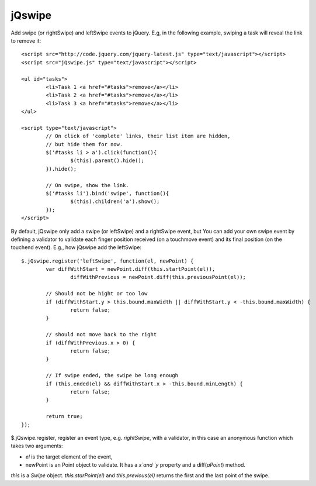 =======
jQswipe
=======

Add swipe (or rightSwipe) and leftSwipe events to jQuery.
E.g, in the following example, swiping a task will reveal the link to remove it::

	<script src="http://code.jquery.com/jquery-latest.js" type="text/javascript"></script>
	<script src="jQswipe.js" type="text/javascript"></script>
	
	<ul id="tasks">
		<li>Task 1 <a href="#tasks">remove</a></li>
		<li>Task 2 <a href="#tasks">remove</a></li>
		<li>Task 3 <a href="#tasks">remove</a></li>
	</ul>
	
	<script type="text/javascript">
		// On click of 'complete' links, their list item are hidden,
		// but hide them for now.
		$('#tasks li > a').click(function(){
			$(this).parent().hide();
		}).hide();
		
		// On swipe, show the link.
		$('#tasks li').bind('swipe', function(){
			$(this).children('a').show();
		});
	</script>
	
By default, jQswipe only add a swipe (or leftSwipe) and a rightSwipe event, but
You can add your own swipe event by defining a validator to validate each finger
position received (on a touchmove event) and its final position (on the touchend event).
E.g., how jQswipe add the leftSwipe::

	$.jQswipe.register('leftSwipe', function(el, newPoint) {
		var diffWithStart = newPoint.diff(this.startPoint(el)),
			diffWithPrevious = newPoint.diff(this.previousPoint(el));

		// Should not be hight or too low
		if (diffWithStart.y > this.bound.maxWidth || diffWithStart.y < -this.bound.maxWidth) {
			return false;
		}

		// should not move back to the right
		if (diffWithPrevious.x > 0) {
			return false;
		}

		// If swipe ended, the swipe be long enough
		if (this.ended(el) && diffWithStart.x > -this.bound.minLength) {
			return false;
		}

		return true;
	});

$.jQswipe.register, register an event type, e.g. `rightSwipe`, with a validator, 
in this case an anonymous function which takes two arguments:

* `el` is the target element of the event,
* newPoint is an Point object to validate. It has a `x`and `y` property and a diff(`aPoint`) method.

`this` is a `Swipe` object. `this.starPoint(el)` and `this.previous(el)`
returns the first and the last point of the swipe.



